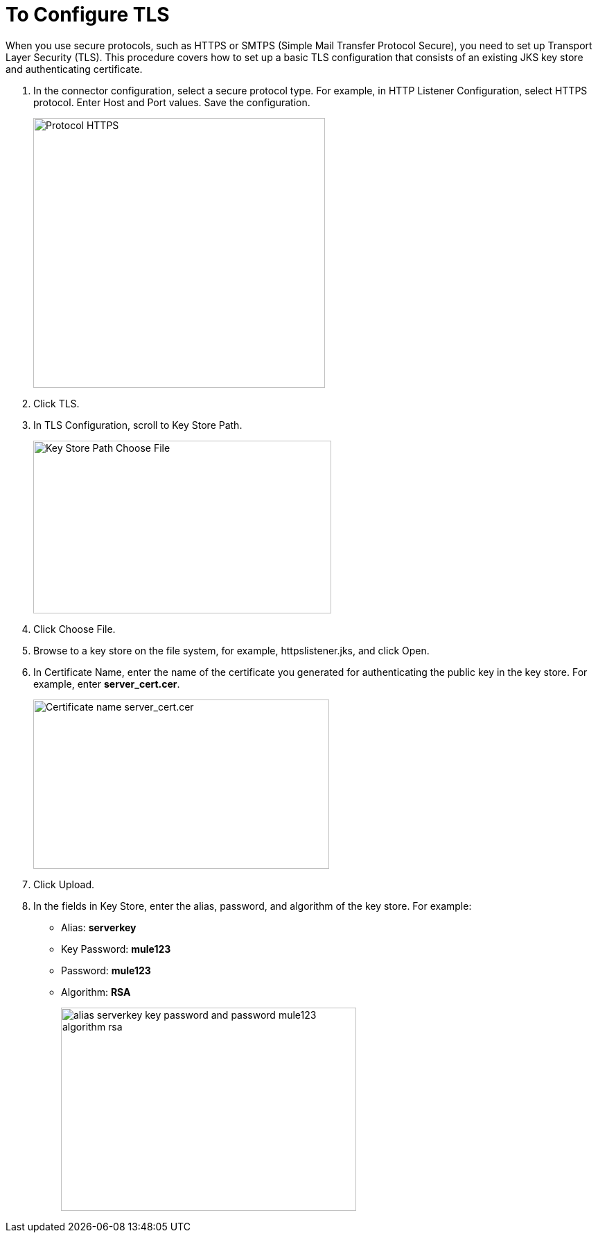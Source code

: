 = To Configure TLS

When you use secure protocols, such as HTTPS or SMTPS (Simple Mail Transfer Protocol Secure), you need to set up Transport Layer Security (TLS). This procedure covers how to set up a basic TLS configuration that consists of an existing JKS key store and authenticating certificate.

. In the connector configuration, select a secure protocol type. For example, in HTTP Listener Configuration, select HTTPS protocol. Enter Host and Port values. Save the configuration.
+
image::https.png[Protocol HTTPS,height=389,width=421]
+
. Click TLS.
. In TLS Configuration, scroll to Key Store Path.
+
image::tls-keystore-path.png[Key Store Path Choose File,height=249,width=430]
+
. Click Choose File. 
. Browse to a key store on the file system, for example, httpslistener.jks, and click Open. 
. In Certificate Name, enter the name of the certificate you generated for authenticating the public key in the key store. For example, enter *server_cert.cer*.
+
image::tls-cert-name.png[Certificate name server_cert.cer,height=244,width=427]
+
. Click Upload.
. In the fields in Key Store, enter the alias, password, and algorithm of the key store. For example:
+
* Alias: *serverkey*
* Key Password: *mule123*
* Password: *mule123*
* Algorithm: *RSA*
+
image::tls-final-ks-conf.png[alias serverkey key password and password mule123 algorithm rsa,height=293,width=426]


